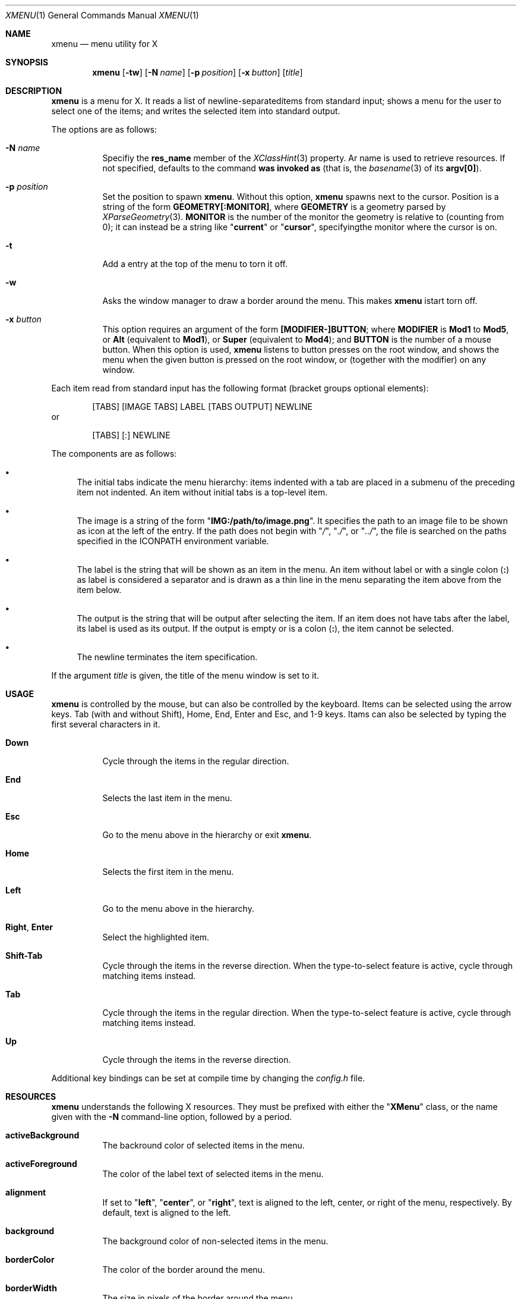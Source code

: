 .Dd July 4, 2023
.Dt XMENU 1
.Os
.Sh NAME
.Nm xmenu
.Nd menu utility for X
.Sh SYNOPSIS
.Nm xmenu
.Op Fl tw
.Op Fl N Ar name
.Op Fl p Ar position
.Op Fl x Ar button
.Op Ar title
.Sh DESCRIPTION
.Nm
is a menu for X.
It reads a list of newline-separateditems from standard input;
shows a menu for the user to select one of the items;
and writes the selected item into standard output.
.Pp
The options are as follows:
.Bl -tag -width Ds
.It Fl N Ar name
Specifiy the
.Ic res_name
member of the
.Xr XClassHint 3
property.
Ar name
is used to retrieve resources.
If not specified, defaults to the command
.Nm was invoked as
(that is, the
.Xr basename 3
of its
.Ic "argv[0]" ) .
.It Fl p Ar position
Set the position to spawn
.Nm .
Without this option,
.Nm
spawns next to the cursor.
Position is a string of the form
.Cm "GEOMETRY[:MONITOR]" ,
where
.Cm GEOMETRY
is a geometry parsed by
.Xr XParseGeometry 3 .
.Cm MONITOR
is the number of the monitor the geometry is relative to (counting from 0);
it can instead be a string like
.Qq Cm current
or
.Qq Cm cursor ,
specifyingthe monitor where the cursor is on.
.It Fl t
Add a entry at the top of the menu to torn it off.
.It Fl w
Asks the window manager to draw a border around the menu.
This makes
.Nm
istart torn off.
.It Fl x Ar button
This option requires an argument of the form
.Cm "[MODIFIER-]BUTTON" ;
where
.Cm MODIFIER
is
.Cm Mod1
to
.Cm Mod5 ,
or
.Cm Alt
(equivalent to
.Cm Mod1 ) ,
or
.Cm Super
(equivalent to
.Cm Mod4 ) ;
and
.Cm BUTTON
is the number of a mouse button.
When this option is used,
.Nm
listens to button presses on the root window,
and shows the menu when the given button is pressed on the root window,
or (together with the modifier) on any window.
.El
.Pp
Each item read from standard input has the following format
(bracket groups optional elements):
.Bd -literal -offset indent
[TABS] [IMAGE TABS] LABEL [TABS OUTPUT] NEWLINE
.Ed
or
.Bd -literal -offset indent
[TABS] [:] NEWLINE
.Ed
.Pp
The components are as follows:
.Bl -bullet
.It
The initial tabs indicate the menu hierarchy:
items indented with a tab are placed in a submenu of the preceding item not indented.
An item without initial tabs is a top-level item.
.It
The image is a string of the form
.Qq Cm "IMG:/path/to/image.png" .
It specifies the path to an image file to be shown as icon at the left of the entry.
If the path does not begin with
.Qq Pa / ,
.Qq Pa ./ ,
or
.Qq Pa ../ ,
the file is searched on the paths specified in the
.Ev ICONPATH
environment variable.
.It
The label is the string that will be shown as an item in the menu.
An item without label or with a single colon
.Pq Cm \&:
as label is considered a separator and is drawn as a thin line in the menu
separating the item above from the item below.
.It
The output is the string that will be output after selecting the item.
If an item does not have tabs after the label, its label is used as its output.
If the output is empty or is a colon
.Pq Cm \&: ,
the item cannot be selected.
.It
The newline terminates the item specification.
.El
.Pp
If the argument
.Ar title
is given, the title of the menu window is set to it.
.Sh USAGE
.Nm
is controlled by the mouse, but can also be controlled by the keyboard.
Items can be selected using the arrow keys.
Tab (with and without Shift), Home, End, Enter and Esc, and 1-9 keys.
Itams can also be selected by typing the first several characters in it.
.Bl -tag -width Ds
.It Cm Down
Cycle through the items in the regular direction.
.It Cm End
Selects the last item in the menu.
.It Cm Esc
Go to the menu above in the hierarchy or exit
.Nm .
.It Cm Home
Selects the first item in the menu.
.It Cm Left
Go to the menu above in the hierarchy.
.It Cm Right , Enter
Select the highlighted item.
.It Cm Shift-Tab
Cycle through the items in the reverse direction.
When the type-to-select feature is active, cycle through matching items instead.
.It Cm Tab
Cycle through the items in the regular direction.
When the type-to-select feature is active, cycle through matching items instead.
.It Cm Up
Cycle through the items in the reverse direction.
.El
.Pp
Additional key bindings can be set at compile time by changing the
.Pa config.h
file.
.Sh RESOURCES
.Nm
understands the following X resources.
They must be prefixed with either the
.Qq Ic "XMenu"
class, or the name given with the
.Fl N
command-line option, followed by a period.
.Bl -tag -width Ds
.It Ic activeBackground
The backround color of selected items in the menu.
.It Ic activeForeground
The color of the label text of selected items in the menu.
.It Ic alignment
If set to
.Qq Cm left ,
.Qq Cm center ,
or
.Qq Cm right ,
text is aligned to the left, center, or right of the menu, respectively.
By default, text is aligned to the left.
.It Ic background
The background color of non-selected items in the menu.
.It Ic borderColor
The color of the border around the menu.
.It Ic borderWidth
The size in pixels of the border around the menu.
.It Ic faceName
Font for drawing text.
If the value is prefixed with
.Qq Cm "xft:"
(case insensitive), then
.Nm
uses the
.Xr Xft 3
library for drawing text;
and fallback fonts can be specified by delimiting the fonts with commas.
If the value is prefixed with
.Qq Cm "x:"
or
.Qq Cm "x11:"
(case insensitive), then
.Nm
uses the X11 library for drawing text.
.It Ic faceSize
The size, in points of the font.
This only affects
.Xr Xft 3
fonts.
.It Ic foreground
The color of the label text of non-selected items in the menu.
.It Ic gap
The gap, in pixels, between the menus.
.It Ic maxItems
Maximum number of items to be displayed in a menu.
If a menu has more than this number of items, they will be scrolled with arrow buttons.
.It Ic opacity
Background opacity as a floating point number between 0.0 and 1.0 inclusive.
.It Ic separatorColor
The color of the separator between items in the menu.
.It Ic shadowThickness
The size in pixels of the Motif-like 3D relief.
.It Ic topShadowColor , middleShadowColor , bottomShadowColor
The color of the top/light, middle and bottom/dark parts of the Motif-like 3D relief.
Setting these resources override
.Ic background
and
.Ic separateColor .
.El
.Sh ENVIRONMENT
The following environment variables affect the execution of
.Nm .
.Bl -tag -width Ds
.It Ev DISPLAY
The display to start
.Nm
on.
.It Ev ICONPATH
A colon-separated list of directories used to search for the location of image files.
.El
.Sh EXAMPLES
The following script illustrates the use of
.Nm .
The output is redirected to
.Xr sh 1 ,
creating a command to be run by the shell.
.Bd -literal -offset indent
$!/bin/sh

xmenu <<EOF | sh &
Applications
	IMG:./web.png	Web Browser	firefox
	IMG:./gimp.png	Image Editor	gimp
Terminal (xterm)			xterm
Terminal (urxvt)			urxvt
Terminal (st)				st

Shutdown				poweroff
Reboot					reboot
EOF
.Ed
.Pp
For example, by selecting "Applications", a new menu will appear.
Selecting "Web Browser" in the new menu opens firefox.
.Sh SEE ALSO
.Xr 9menu 1 ,
.Xr dmenu 1 ,
.Xr thingmenu 1

